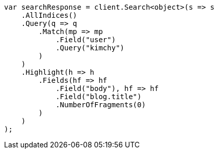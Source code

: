 // search/request/highlighting.asciidoc:719

////
IMPORTANT NOTE
==============
This file is generated from method Line719 in https://github.com/elastic/elasticsearch-net/tree/master/tests/Examples/Search/Request/HighlightingPage.cs#L627-L662.
If you wish to submit a PR to change this example, please change the source method above and run

dotnet run -- asciidoc

from the ExamplesGenerator project directory, and submit a PR for the change at
https://github.com/elastic/elasticsearch-net/pulls
////

[source, csharp]
----
var searchResponse = client.Search<object>(s => s
    .AllIndices()
    .Query(q => q
        .Match(mp => mp
            .Field("user")
            .Query("kimchy")
        )
    )
    .Highlight(h => h
        .Fields(hf => hf
            .Field("body"), hf => hf
            .Field("blog.title")
            .NumberOfFragments(0)
        )
    )
);
----

